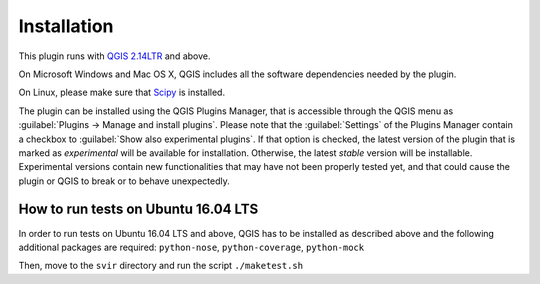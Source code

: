 ************
Installation
************

This plugin runs with `QGIS 2.14LTR <http://qgis.org/it/site/forusers/alldownloads.html>`_
and above.

On Microsoft Windows and Mac OS X, QGIS includes all the software dependencies needed by the plugin.

On Linux, please make sure that `Scipy <https://www.scipy.org/install.html>`_ is installed.

The plugin can be installed using the QGIS Plugins Manager, that is accessible
through the QGIS menu as :guilabel:`Plugins -> Manage and install plugins`.
Please note that the :guilabel:`Settings` of the Plugins Manager contain a
checkbox to :guilabel:`Show also experimental plugins`. If that option is
checked, the latest version of the plugin that is marked as *experimental* will
be available for installation. Otherwise, the latest *stable* version will be
installable. Experimental versions contain new functionalities that may have
not been properly tested yet, and that could cause the plugin or QGIS to break
or to behave unexpectedly.


How to run tests on Ubuntu 16.04 LTS
====================================

In order to run tests on Ubuntu 16.04 LTS and above, QGIS has to be installed
as described above and the following additional packages are required:
``python-nose``, ``python-coverage``, ``python-mock``

Then, move to the ``svir`` directory and run the script ``./maketest.sh``
